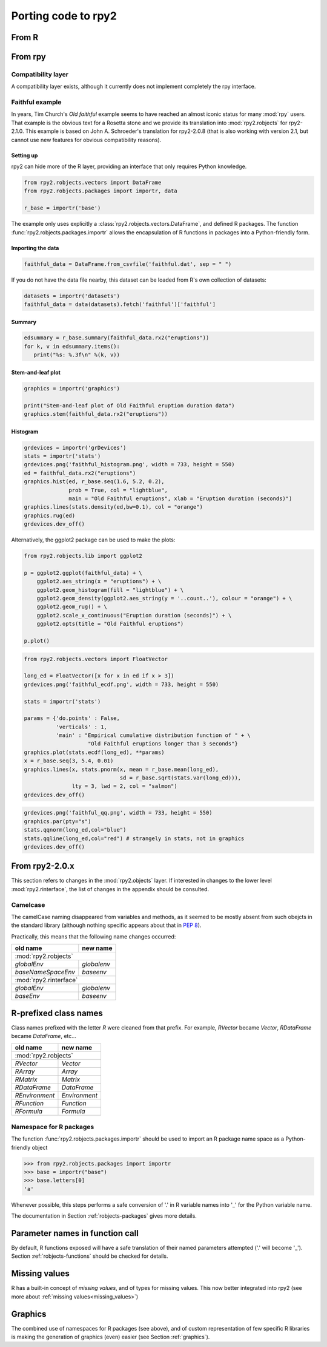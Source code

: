 Porting code to rpy2
====================


From R
------

From rpy
--------

Compatibility layer
^^^^^^^^^^^^^^^^^^^

A compatibility layer exists, although it currently does not implement
completely the rpy interface.

Faithful example
^^^^^^^^^^^^^^^^

In years, Tim Church's *Old faithful* example seems to have reached an 
almost iconic status for many :mod:`rpy` users. 
That example is the obvious text for a Rosetta stone and we provide
its translation into :mod:`rpy2.robjects` for rpy2-2.1.0. This example
is based on John A. Schroeder's translation for rpy2-2.0.8 (that is
also working with version 2.1, but cannot use new features for obvious
compatibility reasons).


Setting up
""""""""""

rpy2 can hide more of the R layer, providing an interface that only
requires Python knowledge.

.. code-block:: python

   from rpy2.robjects.vectors import DataFrame
   from rpy2.robjects.packages import importr, data

   r_base = importr('base')

The example only uses explicitly a :class:`rpy2.robjects.vectors.DataFrame`, and
defined R packages. The function :func:`rpy2.robjects.packages.importr` allows
the encapsulation of R functions in packages into a Python-friendly form.


Importing the data
""""""""""""""""""

.. code-block:: python

   faithful_data = DataFrame.from_csvfile('faithful.dat', sep = " ")

If you do not have the data file nearby, this dataset can be loaded from
R's own collection of datasets:

.. code-block:: python

   datasets = importr('datasets')
   faithful_data = data(datasets).fetch('faithful')['faithful']

Summary
"""""""

.. code-block:: python

   edsummary = r_base.summary(faithful_data.rx2("eruptions"))
   for k, v in edsummary.items():
      print("%s: %.3f\n" %(k, v))

Stem-and-leaf plot
""""""""""""""""""

.. code-block:: python

   graphics = importr('graphics')

   print("Stem-and-leaf plot of Old Faithful eruption duration data")
   graphics.stem(faithful_data.rx2("eruptions"))

Histogram
"""""""""

.. code-block:: python

   grdevices = importr('grDevices')
   stats = importr('stats')
   grdevices.png('faithful_histogram.png', width = 733, height = 550)
   ed = faithful_data.rx2("eruptions")
   graphics.hist(ed, r_base.seq(1.6, 5.2, 0.2), 
                 prob = True, col = "lightblue",
                 main = "Old Faithful eruptions", xlab = "Eruption duration (seconds)")
   graphics.lines(stats.density(ed,bw=0.1), col = "orange")
   graphics.rug(ed)
   grdevices.dev_off()

Alternatively, the ggplot2 package can be used to make the plots:

.. code-block:: python

   from rpy2.robjects.lib import ggplot2

   p = ggplot2.ggplot(faithful_data) + \
       ggplot2.aes_string(x = "eruptions") + \
       ggplot2.geom_histogram(fill = "lightblue") + \
       ggplot2.geom_density(ggplot2.aes_string(y = '..count..'), colour = "orange") + \
       ggplot2.geom_rug() + \
       ggplot2.scale_x_continuous("Eruption duration (seconds)") + \
       ggplot2.opts(title = "Old Faithful eruptions")

   p.plot()

.. code-block:: python

   from rpy2.robjects.vectors import FloatVector

   long_ed = FloatVector([x for x in ed if x > 3])
   grdevices.png('faithful_ecdf.png', width = 733, height = 550)

   stats = importr('stats')

   params = {'do.points' : False, 
             'verticals' : 1, 
             'main' : "Empirical cumulative distribution function of " + \
                       "Old Faithful eruptions longer than 3 seconds"}
   graphics.plot(stats.ecdf(long_ed), **params)
   x = r_base.seq(3, 5.4, 0.01)
   graphics.lines(x, stats.pnorm(x, mean = r_base.mean(long_ed), 
                                 sd = r_base.sqrt(stats.var(long_ed))),
                  lty = 3, lwd = 2, col = "salmon")
   grdevices.dev_off()

.. code-block:: python
    
   grdevices.png('faithful_qq.png', width = 733, height = 550)
   graphics.par(pty="s")
   stats.qqnorm(long_ed,col="blue")
   stats.qqline(long_ed,col="red") # strangely in stats, not in graphics
   grdevices.dev_off()



From rpy2-2.0.x
---------------

This section refers to changes in the :mod:`rpy2.objects` layer.
If interested in changes to the lower level :mod:`rpy2.rinterface`,
the list of changes in the appendix should be consulted.

Camelcase
^^^^^^^^^

The camelCase naming disappeared from variables and methods, as it seemed
to be mostly absent from such obejcts in the standard library
(although nothing specific appears about that in :pep:`8`).

Practically, this means that the following name changes occurred:

+----------------------+-------------+
| old name             | new name    |
+======================+=============+
| :mod:`rpy2.robjects`               |
+----------------------+-------------+
| `globalEnv`          | `globalenv` |
+----------------------+-------------+
| `baseNameSpaceEnv`   | `baseenv`   |
+----------------------+-------------+
| :mod:`rpy2.rinterface`             |
+----------------------+-------------+
| `globalEnv`          | `globalenv` |
+----------------------+-------------+
| `baseEnv`            | `baseenv`   |
+----------------------+-------------+


R-prefixed class names
----------------------

Class names prefixed with the letter `R` were cleaned from that prefix.
For example, `RVector` became `Vector`, `RDataFrame` became `DataFrame`, etc...

+---------------+--------------+
| old name      | new name     |
+===============+==============+
| :mod:`rpy2.robjects`         |
+---------------+--------------+
| `RVector`     | `Vector`     |
+---------------+--------------+
| `RArray`      | `Array`      |
+---------------+--------------+
| `RMatrix`     | `Matrix`     |
+---------------+--------------+
| `RDataFrame`  | `DataFrame`  |
+---------------+--------------+
| `REnvironment`| `Environment`|
+---------------+--------------+
| `RFunction`   | `Function`   |
+---------------+--------------+
| `RFormula`    | `Formula`    |
+---------------+--------------+


Namespace for R packages
^^^^^^^^^^^^^^^^^^^^^^^^

The function :func:`rpy2.robjects.packages.importr` should be used to import an R package
name space as a Python-friendly object

>>> from rpy2.robjects.packages import importr
>>> base = importr("base")
>>> base.letters[0]
'a'

Whenever possible, this steps performs a safe 
conversion of '.' in R variable names into '_' for the Python variable
name.

The documentation in Section :ref:`robjects-packages` gives more details.

Parameter names in function call
---------------------------------

By default, R functions exposed will have a safe translation of their named parameters
attempted ('.' will become '_'). Section :ref:`robjects-functions` should be checked for
details.


Missing values
---------------

R has a built-in concept of *missing values*, and of types for missing values.
This now better integrated into rpy2 (see more about :ref:`missing values<missing_values>`)

Graphics
--------

The combined use of namespaces for R packages (see above),
and of custom representation of few specific R libraries is making
the generation of graphics (even) easier (see Section :ref:`graphics`).


